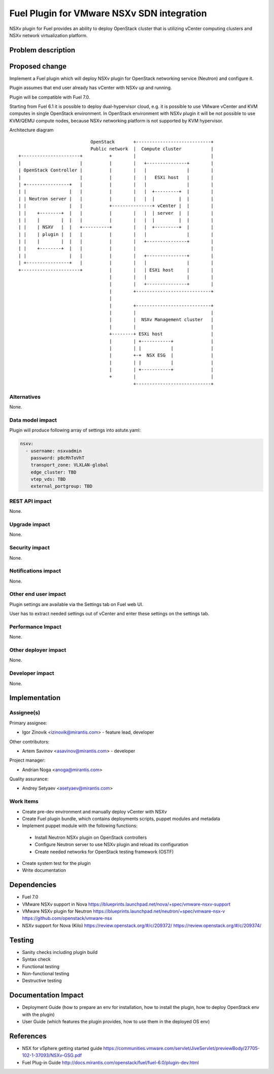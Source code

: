 ..
 This work is licensed under a Creative Commons Attribution 3.0 Unported
 License.

 http://creativecommons.org/licenses/by/3.0/legalcode

===========================================
Fuel Plugin for VMware NSXv SDN integration
===========================================

NSXv plugin for Fuel provides an ability to deploy OpenStack cluster that is
utilizing vCenter computing clusters and NSXv network virtualization platform.

Problem description
===================

Proposed change
===============

Implement a Fuel plugin which will deploy NSXv plugin for OpenStack networking
service (Neutron) and configure it.

Plugin assumes that end user already has vCenter with NSXv up and running.

Plugin will be compatible with Fuel 7.0.

Starting from Fuel 6.1 it is possible to deploy dual-hypervisor cloud, e.g. it
is possible to use VMware vCenter and KVM computes in single OpenStack
environment.  In OpenStack environment with NSXv plugin it will be not possible
to use KVM/QEMU compute nodes, because NSXv networking platform is not
supported by KVM hypervisor.

Architecture diagram

::

                             OpenStack       +----------------------------+
                             Public network  |  Compute cluster           |
  +----------------------+          +        |                            |
  |                      |          |        |   +---------------+        |
  | OpenStack Controller |          |        |   |               |        |
  |                      |          |        |   |   ESXi host   |        |
  | +----------------+   |          |        |   |               |        |
  | |                |   |          |        |   |  +---------+  |        |
  | | Neutron server |   |          |        |   |  |         |  |        |
  | |                |   |          +---------------+ vCenter |  |        |
  | |    +--------+  |   |          |        |   |  | server  |  |        |
  | |    |        |  |   |          |        |   |  |         |  |        |
  | |    | NSXV   |  |   +----------+        |   |  +---------+  |        |
  | |    | plugin |  |   |          |        |   |               |        |
  | |    |        |  |   |          |        |   +---------------+        |
  | |    +--------+  |   |          |        |                            |
  | |                |   |          |        |   +---------------+        |
  | +----------------+   |          |        |   |               |        |
  +----------------------+          |        |   | ESXi host     |        |
                                    |        |   |               |        |
                                    |        |   +---------------+        |
                                    |        +----------------------------+
                                    |
                                    |        +----------------------------+
                                    |        |                            |
                                    |        |  NSXv Management cluster   |
                                    |        |                            |
                                    +--------+ ESXi host                  |
                                    |        | +-----------+              |
                                    |        | |           |              |
                                    |        +-+  NSX ESG  |              |
                                    |        | |           |              |
                                    |        | +-----------+              |
                                    +        |                            |
                                             +----------------------------+


Alternatives
------------

None.

Data model impact
-----------------

Plugin will produce following array of settings into astute.yaml:

.. code-block:: yaml

  nsxv:
    - username: nsxvadmin
      password: p8cRhToVhT
      transport_zone: VLXLAN-global
      edge_cluster: TBD
      vtep_vds: TBD
      external_portgroup: TBD

REST API impact
---------------

None.

Upgrade impact
--------------

None.

Security impact
---------------

None.

Notifications impact
--------------------

None.

Other end user impact
---------------------

Plugin settings are available via the Settings tab on Fuel web UI.

User has to extract needed settings out of vCenter and enter these settings on
the settings tab.

Performance Impact
------------------

None.

Other deployer impact
---------------------

None.

Developer impact
----------------

None.


Implementation
==============

Assignee(s)
-----------

Primary assignee:

- Igor Zinovik <izinovik@mirantis.com> - feature lead, developer

Other contributors:

- Artem Savinov <asavinov@mirantis.com> - developer

Project manager:

- Andrian Noga <anoga@mirantis.com>

Quality assurance:

- Andrey Setyaev <asetyaev@mirantis.com>


Work Items
----------

* Create pre-dev environment and manually deploy vCenter with NSXv

* Create Fuel plugin bundle, which contains deployments scripts, puppet
  modules and metadata

* Implement puppet module with the following functions:

 - Install Neutron NSXv plugin on OpenStack controllers
 - Configure Neutron server to use NSXv plugin and reload its configuration
 - Create needed networks for OpenStack testing framework (OSTF)

* Create system test for the plugin
* Write documentation


Dependencies
============

* Fuel 7.0
* VMware NSXv support in Nova
  https://blueprints.launchpad.net/nova/+spec/vmware-nsxv-support
* VMware NSXv plugin for Neutron
  https://blueprints.launchpad.net/neutron/+spec/vmware-nsx-v
  https://github.com/openstack/vmware-nsx
* NSXv support for Nova (Kilo)
  https://review.openstack.org/#/c/209372/
  https://review.openstack.org/#/c/209374/

Testing
=======

* Sanity checks including plugin build
* Syntax check
* Functional testing
* Non-functional testing
* Destructive testing

Documentation Impact
====================

* Deployment Guide (how to prepare an env for installation, how to
  install the plugin, how to deploy OpenStack env with the plugin)
* User Guide (which features the plugin provides, how to use them in
  the deployed OS env)

References
==========

* NSX for vSphere getting started guide
  https://communities.vmware.com/servlet/JiveServlet/previewBody/27705-102-1-37093/NSXv-GSG.pdf
* Fuel Plug-in Guide http://docs.mirantis.com/openstack/fuel/fuel-6.0/plugin-dev.html
